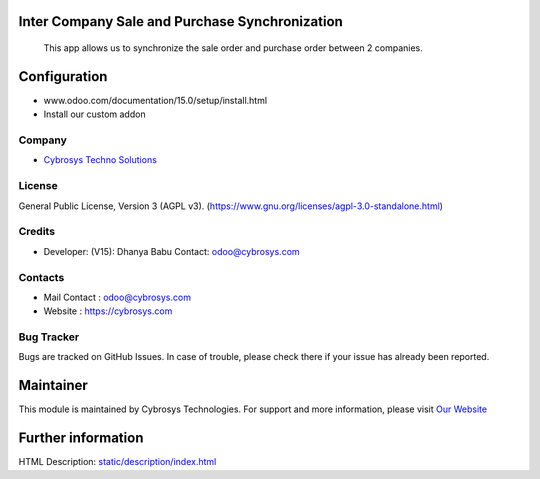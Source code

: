 .. image:: https://img.shields.io/badge/license-AGPL--3-blue.svg
    :target: https://www.gnu.org/licenses/agpl-3.0-standalone.html
    :alt: License: AGPL-3

Inter Company Sale and Purchase Synchronization
===============================================
 This app allows us to synchronize the sale order and purchase order between 2 companies.

Configuration
=============
- www.odoo.com/documentation/15.0/setup/install.html
- Install our custom addon

Company
-------
* `Cybrosys Techno Solutions <https://cybrosys.com/>`__

License
-------
General Public License, Version 3 (AGPL v3).
(https://www.gnu.org/licenses/agpl-3.0-standalone.html)

Credits
-------
* Developer: (V15): Dhanya Babu Contact: odoo@cybrosys.com

Contacts
--------
* Mail Contact : odoo@cybrosys.com
* Website : https://cybrosys.com

Bug Tracker
-----------
Bugs are tracked on GitHub Issues. In case of trouble, please check there if your issue has already been reported.

Maintainer
==========
.. image:: https://cybrosys.com/images/logo.png
   :target: https://cybrosys.com

This module is maintained by Cybrosys Technologies.
For support and more information, please visit `Our Website <https://cybrosys.com/>`__

Further information
===================
HTML Description: `<static/description/index.html>`__
